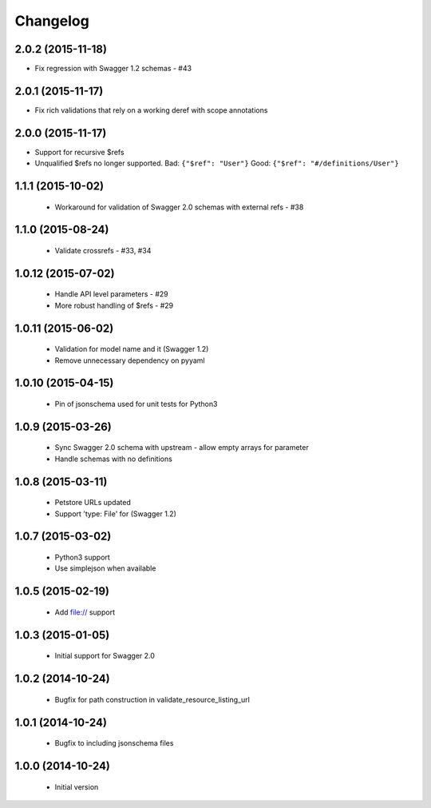Changelog
=========

2.0.2 (2015-11-18)
------------------
- Fix regression with Swagger 1.2 schemas - #43

2.0.1 (2015-11-17)
------------------
- Fix rich validations that rely on a working deref with scope annotations

2.0.0 (2015-11-17)
------------------
- Support for recursive $refs
- Unqualified $refs no longer supported.
  Bad:  ``{"$ref": "User"}``
  Good: ``{"$ref": "#/definitions/User"}``

1.1.1 (2015-10-02)
------------------
 - Workaround for validation of Swagger 2.0 schemas with external refs - #38

1.1.0 (2015-08-24)
------------------
 - Validate crossrefs - #33, #34

1.0.12 (2015-07-02)
-------------------
 - Handle API level parameters - #29
 - More robust handling of $refs - #29

1.0.11 (2015-06-02)
-------------------
 - Validation for model name and it (Swagger 1.2)
 - Remove unnecessary dependency on pyyaml

1.0.10 (2015-04-15)
-------------------
 - Pin of jsonschema used for unit tests for Python3

1.0.9 (2015-03-26)
------------------
 - Sync Swagger 2.0 schema with upstream - allow empty arrays for parameter
 - Handle schemas with no definitions

1.0.8 (2015-03-11)
------------------
 - Petstore URLs updated
 - Support 'type: File' for (Swagger 1.2)

1.0.7 (2015-03-02)
------------------
 - Python3 support
 - Use simplejson when available

1.0.5 (2015-02-19)
------------------
 - Add file:// support

1.0.3 (2015-01-05)
------------------
 - Initial support for Swagger 2.0

1.0.2 (2014-10-24)
------------------
 - Bugfix for path construction in validate_resource_listing_url

1.0.1 (2014-10-24)
------------------
 - Bugfix to including jsonschema files

1.0.0 (2014-10-24)
------------------
 - Initial version
